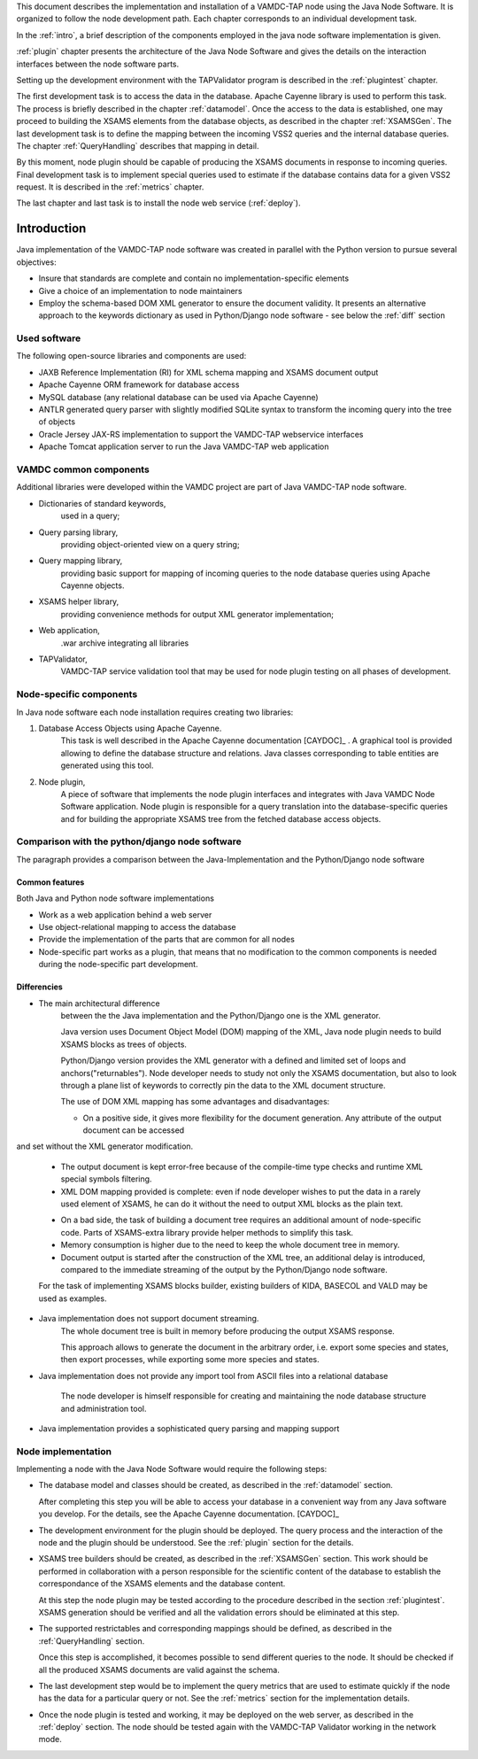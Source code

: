 
This document describes the implementation and installation of a VAMDC-TAP node using the Java Node Software. It is organized to follow the node development path.
Each chapter corresponds to an individual development task.

In the :ref:`intro`, a brief description of the components employed in the java node software implementation is given.

:ref:`plugin` chapter presents the architecture of the Java Node Software and gives the details on the interaction interfaces between the node software parts.

Setting up the development environment with the TAPValidator program is described in the :ref:`plugintest` chapter.

The first development task is to access the data in the database. Apache Cayenne library is used to perform this task. The process is briefly described in the
chapter :ref:`datamodel`.
Once the access to the data is established, one may proceed to building the XSAMS elements from the database objects, as described in the chapter :ref:`XSAMSGen`.
The last development task is to define the mapping between the incoming VSS2 queries and the internal database queries. 
The chapter :ref:`QueryHandling` describes that mapping in detail.

By this moment, node plugin should be capable of producing the XSAMS documents in response to incoming queries.
Final development task is to implement special queries used to estimate if the database contains data for a given VSS2 request. 
It is described in the :ref:`metrics` chapter.

The last chapter and last task is to install the node web service (:ref:`deploy`).



.. _intro:


Introduction
=============

Java implementation of the VAMDC-TAP node software was created in parallel with the Python version to pursue several objectives:

*	Insure that standards are complete and contain no implementation-specific elements

*	Give a choice of an implementation to node maintainers

*	Employ the schema-based DOM XML generator to ensure the document validity.
	It presents an alternative approach to the keywords dictionary as used in Python/Django node software - see below the :ref:`diff` section


Used software
-----------------------------------------------

The following open-source libraries and components are used:

* JAXB Reference Implementation (RI) for XML schema mapping and XSAMS document output

* Apache Cayenne ORM framework for database access

* MySQL database (any relational database can be used via Apache Cayenne)

* ANTLR generated query parser with slightly modified SQLite syntax to transform the incoming query into the tree of objects

* Oracle Jersey JAX-RS implementation to support the VAMDC-TAP webservice interfaces

* Apache Tomcat application server to run the Java VAMDC-TAP web application


VAMDC common components
-----------------------------------------------

Additional libraries were developed within the VAMDC project are part of Java VAMDC-TAP node software.

* Dictionaries of standard keywords, 
	used in a query;

* Query parsing library, 
	providing object-oriented view on a query string;

* Query mapping library,
	providing basic support for mapping of incoming queries to the node database queries using Apache Cayenne objects.

* XSAMS helper library, 
	providing convenience methods for output XML generator implementation;

* Web application, 
	.war archive integrating all libraries

* TAPValidator,
	VAMDC-TAP service validation tool that may be used for node plugin testing on all phases of development.


Node-specific components
-----------------------------

In Java node software each node installation requires creating two libraries:

#. Database Access Objects using Apache Cayenne.
	This task is well described in the Apache Cayenne documentation [CAYDOC]_ . 
	A graphical tool is provided allowing to define the database structure and relations.
	Java classes corresponding to table entities are generated using this tool.
	
#. Node plugin,
	A piece of software that implements the node plugin interfaces and integrates with Java VAMDC Node Software application.
	Node plugin is responsible for a query translation into the database-specific queries and for building the appropriate XSAMS tree
	from the fetched database access objects.




Comparison with the python/django node software
----------------------------------------------------

The paragraph provides a comparison between the Java-Implementation and
the Python/Django node software

Common features
++++++++++++++++++

Both Java and Python node software implementations

* Work as a web application behind a web server

* Use object-relational mapping to access the database

* Provide the implementation of the parts that are common for all nodes

* Node-specific part works as a plugin, that means that no modification to the common components is needed during the node-specific part development.

.. _diff:

Differencies
++++++++++++++

* The main architectural difference
	between the the Java implementation and the Python/Django one is the XML generator.
	
	Java version uses Document Object Model (DOM) mapping of the XML, Java node plugin needs to build XSAMS blocks
	as trees of objects.
	
	Python/Django version provides the XML generator with a defined and limited set of loops and anchors("returnables").
	Node developer needs to study not only the XSAMS documentation, but also to look through a plane list of keywords to correctly pin the data
	to the XML document structure.
	
	
	The use of DOM XML mapping has some advantages and disadvantages:
	
	+	On a positive side, it gives more flexibility for the document generation. Any attribute of the output document can be accessed
and set without the XML generator modification.
	
	+	The output document is kept error-free because of the compile-time type checks and runtime XML special symbols filtering.
	
	+	XML DOM mapping provided is complete: even if node developer wishes to put the data in
		a rarely used element of XSAMS, he can do it without the need to output XML blocks as the plain text.
	
	-	On a bad side, the task of building a document tree requires an additional amount of node-specific code.
		Parts of XSAMS-extra library provide helper methods to simplify this task.

	-	Memory consumption is higher due to the need to keep the whole document tree in memory.

	-	Document output is started after the construction of the XML tree, an additional delay is introduced, compared to the immediate streaming
		of the output by the Python/Django node software.
	
	
	For the task of implementing XSAMS blocks builder, existing builders of KIDA, BASECOL and VALD may be used as examples.
	
	
* Java implementation does not support document streaming.
	The whole document tree is built in memory before producing the output XSAMS response.
	
	This approach allows to generate the document in the arbitrary order,
	i.e. export some species and states, then export processes, while exporting some more species and states.
	
	
* Java implementation does not provide any import tool from ASCII files into a relational database
	
	The node developer is himself responsible for creating and maintaining the node database structure and administration tool.

* Java implementation provides a sophisticated query parsing and mapping support
	

Node implementation
---------------------

Implementing a node with the Java Node Software would require the following steps:

*	The database model and classes should be created, as described in the :ref:`datamodel` section.

	After completing this step you will be able to access your database in a convenient way
	from any Java software you develop. For the details, see the Apache Cayenne documentation. [CAYDOC]_

*	The development environment for the plugin should be deployed. 
	The query process and the interaction of the node and the plugin should be understood.
	See the :ref:`plugin` section for the details.

*	XSAMS tree builders should be created, as described in the :ref:`XSAMSGen` section.
	This work should be performed in collaboration with a person responsible for the scientific content of the
	database to establish the correspondance of the XSAMS elements and the database content.

	At this step the node plugin may be tested according to the procedure described in the section :ref:`plugintest`.
	XSAMS generation should be verified and all the validation errors should be eliminated at this step.

*	The supported restrictables and corresponding mappings should be defined, as described in the :ref:`QueryHandling` section.

	Once this step is accomplished, it becomes possible to send different queries to the node.
	It should be checked if all the produced XSAMS documents are valid against the schema.
	
*	The last development step would be to implement the query metrics that are used to estimate quickly if the node has the data
	for a particular query or not. See the :ref:`metrics` section for the implementation details.
	
*	Once the node plugin is tested and working, it may be deployed on the web server, as described in the :ref:`deploy` section.
	The node should be tested again with the VAMDC-TAP Validator working in the network mode.
	
